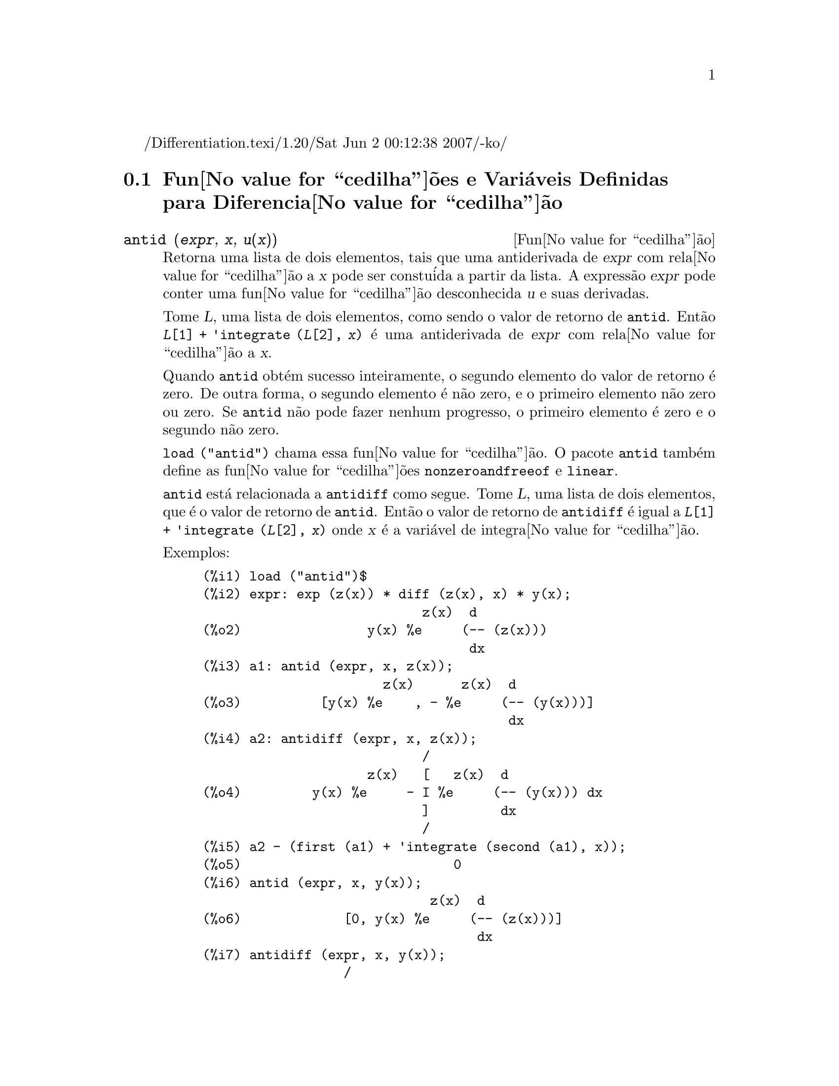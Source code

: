 /Differentiation.texi/1.20/Sat Jun  2 00:12:38 2007/-ko/
@c Language: Brazilian Portuguese, Encoding: iso-8859-1
@c /Differentiation.texi/1.20/Sat Jun  2 00:12:38 2007/-ko/
@c end concepts Differentiation
@menu
* Fun@value{cedilha}@~{o}es e Vari@'{a}veis Definidas para Diferencia@value{cedilha}@~{a}o::  
@end menu

@node Fun@value{cedilha}@~{o}es e Vari@'{a}veis Definidas para Diferencia@value{cedilha}@~{a}o,  , Diferencia@value{cedilha}@~{a}o, Diferencia@value{cedilha}@~{a}o
@section Fun@value{cedilha}@~{o}es e Vari@'{a}veis Definidas para Diferencia@value{cedilha}@~{a}o

@deffn {Fun@value{cedilha}@~{a}o} antid (@var{expr}, @var{x}, @var{u(x)}) 
Retorna uma lista de dois elementos,
tais que uma antiderivada de @var{expr} com rela@value{cedilha}@~{a}o a @var{x}
pode ser constu@'{i}da a partir da lista.
A express@~{a}o @var{expr} pode conter uma fun@value{cedilha}@~{a}o desconhecida @var{u} e suas derivadas.

Tome @var{L}, uma lista de dois elementos, como sendo o valor de retorno de @code{antid}.
Ent@~{a}o @code{@var{L}[1] + 'integrate (@var{L}[2], @var{x})}
@'{e} uma antiderivada de @var{expr} com rela@value{cedilha}@~{a}o a @var{x}.

Quando @code{antid} obt@'{e}m sucesso inteiramente,
o segundo elemento do valor de retorno @'{e} zero.
De outra forma, o segundo elemento @'{e} n@~{a}o zero,
e o primeiro elemento n@~{a}o zero ou zero.
Se @code{antid} n@~{a}o pode fazer nenhum progresso,
o primeiro elemento @'{e} zero e o segundo n@~{a}o zero.

@code{load ("antid")} chama essa fun@value{cedilha}@~{a}o.
O pacote @code{antid} tamb@'{e}m define as fun@value{cedilha}@~{o}es @code{nonzeroandfreeof} e @code{linear}.

@code{antid} est@'{a} relacionada a @code{antidiff} como segue.
Tome @var{L}, uma lista de dois elementos, que @'{e} o valor de retorno de @code{antid}.
Ent@~{a}o o valor de retorno de @code{antidiff} @'{e} igual a @code{@var{L}[1] + 'integrate (@var{L}[2], @var{x})}
onde @var{x} @'{e} a vari@'{a}vel de integra@value{cedilha}@~{a}o.

Exemplos:
@c FOLLOWING EXAMPLES GENERATED FROM THESE INPUTS
@c load ("antid")$
@c expr: exp (z(x)) * diff (z(x), x) * y(x);
@c a1: antid (expr, x, z(x));
@c a2: antidiff (expr, x, z(x));
@c a2 - (first (a1) + 'integrate (second (a1), x));
@c antid (expr, x, y(x));
@c antidiff (expr, x, y(x));
@c THERE IS A DEMO FILE share/integration/antid.dem, EXECUTED BY demo('antid)
@c BUT I THINK THE FOLLOWING ILLUSTRATES THE BASIC FUNCTIONALITY MORE CLEARLY
@c MAYBE MERGE IN THE DEMO PROBLEMS LATER

@example
(%i1) load ("antid")$
(%i2) expr: exp (z(x)) * diff (z(x), x) * y(x);
                            z(x)  d
(%o2)                y(x) %e     (-- (z(x)))
                                  dx
(%i3) a1: antid (expr, x, z(x));
                       z(x)      z(x)  d
(%o3)          [y(x) %e    , - %e     (-- (y(x)))]
                                       dx
(%i4) a2: antidiff (expr, x, z(x));
                            /
                     z(x)   [   z(x)  d
(%o4)         y(x) %e     - I %e     (-- (y(x))) dx
                            ]         dx
                            /
(%i5) a2 - (first (a1) + 'integrate (second (a1), x));
(%o5)                           0
(%i6) antid (expr, x, y(x));
                             z(x)  d
(%o6)             [0, y(x) %e     (-- (z(x)))]
                                   dx
(%i7) antidiff (expr, x, y(x));
                  /
                  [        z(x)  d
(%o7)             I y(x) %e     (-- (z(x))) dx
                  ]              dx
                  /
@end example

@end deffn

@deffn {Fun@value{cedilha}@~{a}o} antidiff (@var{expr}, @var{x}, @var{u}(@var{x}))
Retorna uma antiderivada de @var{expr} com rela@value{cedilha}@~{a}o a @var{x}.
A express@~{a}o @var{expr} pode conter uma fun@value{cedilha}@~{a}o desconhecida @var{u} e suas derivadas.

Quando @code{antidiff} obt@'{e}m sucesso inteiramente,
a express@~{a}o resultante @'{e} livre do sinal de integral (isto @'{e}, livre do substantivo @code{integrate}).
De outra forma, @code{antidiff} retorna uma express@~{a}o
que @'{e} parcialmente ou inteiramente dentro de um sinal de um sinal de integral.
Se @code{antidiff} n@~{a}o pode fazer qualquer progresso,
o valor de retorno @'{e} inteiramente dentro de um sinal de integral.

@code{load ("antid")} chama essa fun@value{cedilha}@~{a}o.
O pacote @code{antid} tamb@'{e}m define as fun@value{cedilha}@~{o}es @code{nonzeroandfreeof} e @code{linear}.

@code{antidiff} @'{e} relacionada a @code{antid} como segue.
Tome @var{L}, uma lista de dois elementos, como sendo o valor de retorno de @code{antid}.
Ent@~{a}o o valor de retorno de @code{antidiff} @'{e} igual a @code{@var{L}[1] + 'integrate (@var{L}[2], @var{x})}
onde @var{x} @'{e} a vari@'{a}vel de integra@value{cedilha}@~{a}o.

Exemplos:
@c FOLLOWING EXAMPLES GENERATED FROM THESE INPUTS
@c load ("antid")$
@c expr: exp (z(x)) * diff (z(x), x) * y(x);
@c a1: antid (expr, x, z(x));
@c a2: antidiff (expr, x, z(x));
@c a2 - (first (a1) + 'integrate (second (a1), x));
@c antid (expr, x, y(x));
@c antidiff (expr, x, y(x));
@c THERE IS A DEMO FILE share/integration/antid.dem, EXECUTED BY demo('antid)
@c BUT I THINK THE FOLLOWING ILLUSTRATES THE BASIC FUNCTIONALITY MORE CLEARLY
@c MAYBE MERGE IN THE DEMO PROBLEMS LATER

@example
(%i1) load ("antid")$
(%i2) expr: exp (z(x)) * diff (z(x), x) * y(x);
                            z(x)  d
(%o2)                y(x) %e     (-- (z(x)))
                                  dx
(%i3) a1: antid (expr, x, z(x));
                       z(x)      z(x)  d
(%o3)          [y(x) %e    , - %e     (-- (y(x)))]
                                       dx
(%i4) a2: antidiff (expr, x, z(x));
                            /
                     z(x)   [   z(x)  d
(%o4)         y(x) %e     - I %e     (-- (y(x))) dx
                            ]         dx
                            /
(%i5) a2 - (first (a1) + 'integrate (second (a1), x));
(%o5)                           0
(%i6) antid (expr, x, y(x));
                             z(x)  d
(%o6)             [0, y(x) %e     (-- (z(x)))]
                                   dx
(%i7) antidiff (expr, x, y(x));
                  /
                  [        z(x)  d
(%o7)             I y(x) %e     (-- (z(x))) dx
                  ]              dx
                  /
@end example

@end deffn

@c I SUSPECT THERE IS MORE TO BE SAID HERE
@defvr propriedade atomgrad

@code{atomgrad} @'{e} a propriedade do gradiente at@^{o}mico de uma express@~{a}o.
Essa propriedade @'{e} atribu@'{i}da por @code{gradef}.

@c NEED EXAMPLE HERE
@end defvr

@deffn {Fun@value{cedilha}@~{a}o} atvalue (@var{expr}, [@var{x_1} = @var{a_1}, ..., @var{x_m} = @var{a_m}], @var{c})
@deffnx {Fun@value{cedilha}@~{a}o} atvalue (@var{expr}, @var{x_1} = @var{a_1}, @var{c})
Atribui o valor @var{c} a @var{expr} no ponto @code{@var{x} = @var{a}}.
Tipicamente valores de extremidade s@~{a}o estabelecidos por esse mecanismo.

@var{expr} @'{e} a fun@value{cedilha}@~{a}o de avalia@value{cedilha}@~{a}o,
@code{@var{f}(@var{x_1}, ..., @var{x_m})},
ou uma derivada,
@code{diff (@var{f}(@var{x_1}, ..., @var{x_m}), @var{x_1}, @var{n_1}, ..., @var{x_n}, @var{n_m})}
@c HMM, WHAT IS THIS NEXT PHRASE GETTING AT ??
@c DOES IT INTEND TO IMPLY THAT IMPLICIT DEPENDENCIES ARE IGNORED ??
na qual os argumentos da fun@value{cedilha}@~{a}o explicitamente aparecem.
@var{n_i} @'{e} a ordem de diferencia@value{cedilha}@~{a}o com rela@value{cedilha}@~{a}o a @var{x_i}.

O ponto no qual o @code{atvalue} @'{e} estabelecido @'{e} dado pela lista de equa@value{cedilha}@~{o}es
@code{[@var{x_1} = @var{a_1}, ..., @var{x_m} = @var{a_m}]}.
Se existe uma vari@'{a}vel simples @var{x_1},
uma @'{u}nica equa@value{cedilha}@~{a}o pode ser dada sem ser contida em uma lista.

@code{printprops ([@var{f_1}, @var{f_2}, ...], atvalue)} mostra os @code{atvalues} das
fun@value{cedilha}@~{o}es @code{@var{f_1}, @var{f_2}, ...}
como especificado por chamadas a @code{atvalue}.
@code{printprops (@var{f}, atvalue)} mostra os @code{atvalues} de uma fun@value{cedilha}@~{a}o @var{f}.
@code{printprops (all, atvalue)} mostra os @code{atvalue}s de todas as fun@value{cedilha}@~{o}es para as quais @code{atvalue}s s@~{a}o definidos.

Os simbolos @code{@@1}, @code{@@2}, ... representam as 
vari@'{a}veis @var{x_1}, @var{x_2}, ... quando @code{atvalue}s s@~{a}o mostrados.

@code{atvalue} avalia seus argumentos.
@code{atvalue} retorna @var{c}, o @code{atvalue}.

Exemplos:
@c FOLLOWING ADAPTED FROM example (atvalue)
@c atvalue (f(x,y), [x = 0, y = 1], a^2);
@c atvalue ('diff (f(x,y), x), x = 0, 1 + y);
@c printprops (all, atvalue);
@c diff (4*f(x,y)^2 - u(x,y)^2, x);
@c at (%, [x = 0, y = 1]);

@example
(%i1) atvalue (f(x,y), [x = 0, y = 1], a^2);
                                2
(%o1)                          a
(%i2) atvalue ('diff (f(x,y), x), x = 0, 1 + y);
(%o2)                        @@2 + 1
(%i3) printprops (all, atvalue);
                                !
                  d             !
                 --- (f(@@1, @@2))!       = @@2 + 1
                 d@@1            !
                                !@@1 = 0

                                     2
                          f(0, 1) = a

(%o3)                         done
(%i4) diff (4*f(x,y)^2 - u(x,y)^2, x);
                  d                          d
(%o4)  8 f(x, y) (-- (f(x, y))) - 2 u(x, y) (-- (u(x, y)))
                  dx                         dx
(%i5) at (%, [x = 0, y = 1]);
                                         !
              2              d           !
(%o5)     16 a  - 2 u(0, 1) (-- (u(x, y))!            )
                             dx          !
                                         !x = 0, y = 1
@end example

@end deffn

@c LOOKS LIKE cartan IS THE NAME OF A PACKAGE AND NOT A FUNCTION OR VARIABLE
@c PROBABLY SHOULD SPLIT OUT cartan AND ITS CONTENTS INTO ITS OWN TEXINFO FILE
@c ext_diff AND lie_diff NOT DOCUMENTED (OTHER THAN HERE)
@deffn {Fun@value{cedilha}@~{a}o} cartan  -
O c@'{a}lculo exterior de formas diferenciais @'{e} uma ferramenta b@'{a}sica
de geometria diferencial desenvolvida por Elie Cartan e tem importantes
aplica@value{cedilha}@~{o}es na teoria das equa@value{cedilha}@~{o}es diferenciais parciais.
O pacote @code{cartan}
implementa as fun@value{cedilha}@~{o}es @code{ext_diff} e @code{lie_diff},
juntamente com os operadores @code{~} (produto da cunha) e @code{|} (contra@value{cedilha}@~{a}o
de uma forma com um vetor.)
Digite @code{demo (tensor)} para ver uma breve
descri@value{cedilha}@~{a}o desses comandos juntamente com exemplos.

@code{cartan} foi implementado por F.B. Estabrook e H.D. Wahlquist.

@end deffn

@deffn {Fun@value{cedilha}@~{a}o} del (@var{x})
@code{del (@var{x})} representa a diferencial da vari@'{a}vel @math{x}.

@code{diff} retorna uma express@~{a}o contendo @code{del}
se uma vari@'{a}vel independente n@~{a}o for especificada.
Nesse caso, o valor de retorno @'{e} a ent@~{a}o chamada "diferencial total".

Exemplos:
@c GENERATED FROM THE FOLLOWING
@c diff (log (x));
@c diff (exp (x*y));
@c diff (x*y*z);

@example
(%i1) diff (log (x));
                             del(x)
(%o1)                        ------
                               x
(%i2) diff (exp (x*y));
                     x y              x y
(%o2)            x %e    del(y) + y %e    del(x)
(%i3) diff (x*y*z);
(%o3)         x y del(z) + x z del(y) + y z del(x)
@end example

@end deffn

@deffn {Fun@value{cedilha}@~{a}o} delta (@var{t})
A fun@value{cedilha}@~{a}o Delta de Dirac.

Correntemente somente @code{laplace} sabe sobre a fun@value{cedilha}@~{a}o @code{delta}.

Exemplo:

@example
(%i1) laplace (delta (t - a) * sin(b*t), t, s);
Is  a  positive, negative, or zero?

p;
                                   - a s
(%o1)                   sin(a b) %e
@end example

@end deffn

@defvr {Vari@'{a}vel} dependencies
Valor padr@~{a}o: @code{[]}

@code{dependencies} @'{e} a lista de @'{a}tomos que possuem depend@^{e}ncias
funcionais, atribu@'{i}das por @code{depends} ou @code{gradef}.
A lista @code{dependencies} @'{e} cumulativa:
cada chamada a @code{depends} ou a @code{gradef} anexa @'{i}tens adicionais.

Veja @code{depends} e @code{gradef}.

@end defvr

@deffn {Fun@value{cedilha}@~{a}o} depends (@var{f_1}, @var{x_1}, ..., @var{f_n}, @var{x_n})
Declara depend@^{e}cias funcionais entre vari@'{a}veis para o prop@'{o}sito de calcular derivadas.
Na aus@^{e}ncia de depend@^{e}cias declaradas,
@code{diff (f, x)} retorna zero.
Se @code{depends (f, x)} for declarada,
@code{diff (f, x)} retorna uma derivada simb@'{o}lica (isto @'{e}, um substantivo @code{diff}).

Cada argumento @var{f_1}, @var{x_1}, etc., pode ser o nome de uma vari@'{a}vel ou array,
ou uma lista de nomes.
Todo elemento de @var{f_i} (talvez apenas um elemento simples)
@'{e} declarado para depender
de todo elemento de @var{x_i} (talvez apenas um elemento simples).
Se algum @var{f_i} for o nome de um array ou cont@'{e}m o nome de um array,
todos os elementos do array dependem de @var{x_i}.

@code{diff} reconhece depend@^{e}ncias indiretas estabelecidas por @code{depends}
e aplica a regra da cadeia nesses casos.

@code{remove (@var{f}, dependency)} remove todas as depend@^{e}ncias declaradas para @var{f}.

@code{depends} retorna uma lista de depend@^{e}ncias estabelecidas.
As depend@^{e}ncias s@~{a}o anexadas @`a vari@'{a}vel global @code{dependencies}.
@code{depends} avalia seus argumentos.

@code{diff} @'{e} o @'{u}nico comando Maxima que reconhece depend@^{e}ncias estabelecidas por @code{depends}.
Outras fun@value{cedilha}@~{o}es (@code{integrate}, @code{laplace}, etc.)
somente reconhecem depend@^{e}ncias explicitamente representadas por seus argumentos.
Por exemplo, @code{integrate} n@~{a}o reconhece a depend@^{e}ncia de @code{f} sobre @code{x}
a menos que explicitamente representada como @code{integrate (f(x), x)}.

@c GENERATED BY THE FOLLOWING
@c depends ([f, g], x);
@c depends ([r, s], [u, v, w]);
@c depends (u, t);
@c dependencies;
@c diff (r.s, u);
@example
(%i1) depends ([f, g], x);
(%o1)                     [f(x), g(x)]
(%i2) depends ([r, s], [u, v, w]);
(%o2)               [r(u, v, w), s(u, v, w)]
(%i3) depends (u, t);
(%o3)                        [u(t)]
(%i4) dependencies;
(%o4)      [f(x), g(x), r(u, v, w), s(u, v, w), u(t)]
(%i5) diff (r.s, u);
                         dr           ds
(%o5)                    -- . s + r . --
                         du           du
@end example

@c GENERATED BY THE FOLLOWING
@c diff (r.s, t);
@example
(%i6) diff (r.s, t);
                      dr du           ds du
(%o6)                 -- -- . s + r . -- --
                      du dt           du dt
@end example

@c GENERATED BY THE FOLLOWING
@c remove (r, dependency);
@c diff (r.s, t);
@example
(%i7) remove (r, dependency);
(%o7)                         done
(%i8) diff (r.s, t);
                                ds du
(%o8)                       r . -- --
                                du dt
@end example

@end deffn

@defvr {Vari@'{a}vel de op@value{cedilha}@~{a}o} derivabbrev
Valor padr@~{a}o: @code{false}

Quando @code{derivabbrev} for @code{true},
derivadas simb@'{o}licas (isto @'{e}, substantivos @code{diff}) s@~{a}o mostradas como subscritos.
De outra forma, derivadas s@~{a}o mostradas na nota@value{cedilha}@~{a}o de Leibniz @code{dy/dx}.

@c NEED EXAMPLES HERE
@end defvr

@c SEEMS LIKE THIS STATEMENT COULD BE LESS CLUMSY
@deffn {Fun@value{cedilha}@~{a}o} derivdegree (@var{expr}, @var{y}, @var{x})
Retorna o maior grau de uma derivada
da vari@'{a}vel dependente @var{y} com rela@value{cedilha}@~{a}o @`a vari@'{a}vel independente
@var{x} ocorrendo em @var{expr}.

Exemplo:
@c GENERATED FROM THE FOLLOWING
@c 'diff (y, x, 2) + 'diff (y, z, 3) + 'diff (y, x) * x^2;
@c derivdegree (%, y, x);
@example
(%i1) 'diff (y, x, 2) + 'diff (y, z, 3) + 'diff (y, x) * x^2;
                         3     2
                        d y   d y    2 dy
(%o1)                   --- + --- + x  --
                          3     2      dx
                        dz    dx
(%i2) derivdegree (%, y, x);
(%o2)                           2
@end example

@end deffn

@c I HAVE NO IDEA WHAT THIS DOES
@deffn {Fun@value{cedilha}@~{a}o} derivlist (@var{var_1}, ..., @var{var_k})
Causa somente diferencia@value{cedilha}@~{o}es com rela@value{cedilha}@~{a}o @`as
vari@'{a}veis indicadas, dentro do comando @code{ev}.

@end deffn

@defvr {Vari@'{a}vel de op@value{cedilha}@~{a}o} derivsubst
Valor padr@~{a}o: @code{false}

Quando @code{derivsubst} for @code{true}, uma substiru@'{i}@value{cedilha}@~{a}o n@~{a}o sint@'{a}tica tais como
@code{subst (x, 'diff (y, t), 'diff (y, t, 2))} retorna @code{'diff (x, t)}.

@end defvr

@deffn {Fun@value{cedilha}@~{a}o} diff (@var{expr}, @var{x_1}, @var{n_1}, ..., @var{x_m}, @var{n_m})
@deffnx {Fun@value{cedilha}@~{a}o} diff (@var{expr}, @var{x}, @var{n})
@deffnx {Fun@value{cedilha}@~{a}o} diff (@var{expr}, @var{x})
@deffnx {Fun@value{cedilha}@~{a}o} diff (@var{expr})
Retorna uma derivada ou diferencial de @var{expr} com rela@value{cedilha}@~{a}o a alguma ou todas as vari@'{a}veis em @var{expr}.

@code{diff (@var{expr}, @var{x}, @var{n})} retorna a @var{n}'@'{e}sima derivada de @var{expr}
com rela@value{cedilha}@~{a}o a @var{x}.

@code{diff (@var{expr}, @var{x_1}, @var{n_1}, ..., @var{x_m}, @var{n_m})}
retorna a derivada parcial mista de @var{expr} com rela@value{cedilha}@~{a}o a @var{x_1}, ..., @var{x_m}.
Isso @'{e} equivalente a @code{diff (... (diff (@var{expr}, @var{x_m}, @var{n_m}) ...), @var{x_1}, @var{n_1})}.

@code{diff (@var{expr}, @var{x})}
retorna a primeira derivada de @var{expr} com rela@value{cedilha}@~{a}o a
uma vari@'{a}vel @var{x}.

@code{diff (@var{expr})} retorna a diferencial total de @var{expr},
isto @'{e}, a soma das derivadas de @var{expr} com rela@value{cedilha}@~{a}o a cada uma de suas vari@'{a}veis
vezes a diferencial @code{del} de cada vari@'{a}vel.
@c WHAT DOES THIS NEXT STATEMENT MEAN, EXACTLY ??
Nenhuma simplifica@value{cedilha}@~{a}o adicional de @code{del} @'{e} oferecida.

A forma substantiva de @code{diff} @'{e} requerida em alguns contextos,
tal como declarando uma equa@value{cedilha}@~{a}o diferencial.
Nesses casos, @code{diff} pode ser colocado ap@'{o}strofo (com @code{'diff}) para retornar a forma substantiva
em lugar da realiza@value{cedilha}@~{a}o da diferencia@value{cedilha}@~{a}o.

Quando @code{derivabbrev} for @code{true}, derivadas s@~{a}o mostradas como subscritos.
De outra forma, derivadas s@~{a}o mostradas na nota@value{cedilha}@~{a}o de Leibniz, @code{dy/dx}.

Exemplos:
@c GENERATED FROM THE FOLLOWING
@c diff (exp (f(x)), x, 2);
@c derivabbrev: true$
@c 'integrate (f(x, y), y, g(x), h(x));
@c diff (%, x);

@example
(%i1) diff (exp (f(x)), x, 2);
                     2
              f(x)  d               f(x)  d         2
(%o1)       %e     (--- (f(x))) + %e     (-- (f(x)))
                      2                   dx
                    dx
(%i2) derivabbrev: true$
(%i3) 'integrate (f(x, y), y, g(x), h(x));
                         h(x)
                        /
                        [
(%o3)                   I     f(x, y) dy
                        ]
                        /
                         g(x)
(%i4) diff (%, x);
       h(x)
      /
      [
(%o4) I     f(x, y)  dy + f(x, h(x)) h(x)  - f(x, g(x)) g(x)
      ]            x                     x                  x
      /
       g(x)
@end example

Para o pacote tensor, as seguintes modifica@value{cedilha}@~{o}es foram
incorporadas:

(1) As derivadas de quaisquer objetos indexados em @var{expr} ter@~{a}o as
vari@'{a}veis @var{x_i} anexadas como argumentos adicionais.  Ent@~{a}o todos os
@'{i}ndices de derivada ser@~{a}o ordenados.

(2) As vari@'{a}veis @var{x_i} podem ser inteiros de 1 at@'{e} o valor de uma vari@'{a}vel
@code{dimension} [valor padr@~{a}o: 4].  Isso far@'{a} com que a diferencia@value{cedilha}@~{a}o
seja conclu@'{i}da com rela@value{cedilha}@~{a}o aos @var{x_i}'@'{e}simos membros da lista @code{coordinates} que
pode ser escolhida para uma lista de nomes de coordenadas, e.g.,
@code{[x, y, z, t]}. Se @code{coordinates} for associada a uma vari@'{a}vel at@^{o}mica, ent@~{a}o aquela
vari@'{a}vel subscrita por @var{x_i} ser@'{a} usada para uma vari@'{a}vel de
diferencia@value{cedilha}@~{a}o.  Isso permite um array de nomes de coordenadas ou
nomes subscritos como @code{X[1]}, @code{X[2]}, ... sejam usados.  Se @code{coordinates} n@~{a}o
foram atribu@'{i}das um valor, ent@~{a}o as vari@'{a}veis seram tratadas como em (1)
acima.

@c NEED EXAMPLES FOR TENSOR STUFF
@end deffn

@c MERGE THIS INTO @defun diff
@defvr {S@'{i}mbolo especial} diff

Quando @code{diff} est@'{a} presente como um @code{evflag} em chamadas para @code{ev},
Todas as diferencia@value{cedilha}@~{o}es indicadas em @code{expr} s@~{a}o realizdas.

@c NEED EXAMPLE HERE
@end defvr

@c NOT SURE HOW THIS IS SUPPOSED TO WORK
@deffn {Fun@value{cedilha}@~{a}o} dscalar (@var{f})
Aplica o d'Alembertiano escalar para a fun@value{cedilha}@~{a}o escalar @var{f}.

@c APPARENTLY dscalar DOESN'T EXIST IN THE CORE FILES ANYMORE
@c ctensor HAS THE ONLY DEFN I FOUND (OUTSIDE OF archive/)
@code{load ("ctensor")} chama essa fun@value{cedilha}@~{a}o.

@c FOLLOWING EXAMPLE DOESN'T WORK; I GET dscalar (field) ==> 0
@c (I GET 0 FOR THE ctensor VERSION OF dscalar, AND SAME FOR
@c THE DEFN OF dscalar GIVEN IN archive/share/lisp/ctensr.trl)
@c INCIDENTALLY dependencies IS DOCUMENTED ONLY AS A VARIABLE

@c @example
@c (%i41) dependencies(field(r));
@c (%o41)                           [field(r)]
@c (%i42) dscalar(field);
@c (%o43)
@c     -m
@c   %e  ((field  n - field  m + 2 field   ) r + 4 field )
@c              r  r       r  r         r r             r
@c 
@c - -----------------------------------------------------
@c                              2 r
@c @end example

@end deffn

@deffn {Fun@value{cedilha}@~{a}o} express (@var{expr})
@c HERE IS THE PREVIOUS TEXT. WHAT IS THE POINT ABOUT depends ?? I'M NOT GETTING IT
@c The result uses the noun form of any
@c derivadas arising from expansion of the vector differential
@c operators.  To force evaluation of these derivadas, the built-in @code{ev}
@c fun@value{cedilha}@~{a}o can be used together with the @code{diff} evflag, after using the
@c built-in @code{depends} fun@value{cedilha}@~{a}o to establish any new implicit depend@^{e}ncias.

Expande o substantivo do operador diferencial em express@~{o}es em termos de derivadas parciais.
@code{express} reconhece os operadores @code{grad}, @code{div}, @code{curl}, @code{laplacian}.
@code{express} tamb@'{e}m expande o produto do X @code{~}.

Derivadas simb@'{o}licas (isto @'{e}, substantivos @code{diff})
no valor de retorno de @code{express} podem ser avaliadas inclu@'{i}ndo @code{diff}
na chamada @`a fun@value{cedilha}@~{a}o @code{ev} ou na linha de comando.
Nesse contexto, @code{diff} age como uma @code{evfun}.

@code{load ("vect")} chama essa fun@value{cedilha}@~{a}o.
@c IN POINT OF FACT, express IS A SIMPLIFICATION RULE, AND express1 IS THE FCN WHICH DOES ALL THE WORK

Exemplos:
@c GENERATED FROM THE FOLLOWING
@c load ("vect")$
@c grad (x^2 + y^2 + z^2);
@c express (%);
@c ev (%, diff);
@c div ([x^2, y^2, z^2]);
@c express (%);
@c ev (%, diff);
@c curl ([x^2, y^2, z^2]);
@c express (%);
@c ev (%, diff);
@c laplacian (x^2 * y^2 * z^2);
@c express (%);
@c ev (%, diff);
@c [a, b, c] ~ [x, y, z];
@c express (%);

@example
(%i1) load ("vect")$
(%i2) grad (x^2 + y^2 + z^2);
                              2    2    2
(%o2)                  grad (z  + y  + x )
(%i3) express (%);
       d    2    2    2   d    2    2    2   d    2    2    2
(%o3) [-- (z  + y  + x ), -- (z  + y  + x ), -- (z  + y  + x )]
       dx                 dy                 dz
(%i4) ev (%, diff);
(%o4)                    [2 x, 2 y, 2 z]
(%i5) div ([x^2, y^2, z^2]);
                              2   2   2
(%o5)                   div [x , y , z ]
(%i6) express (%);
                   d    2    d    2    d    2
(%o6)              -- (z ) + -- (y ) + -- (x )
                   dz        dy        dx
(%i7) ev (%, diff);
(%o7)                    2 z + 2 y + 2 x
(%i8) curl ([x^2, y^2, z^2]);
                               2   2   2
(%o8)                   curl [x , y , z ]
(%i9) express (%);
       d    2    d    2   d    2    d    2   d    2    d    2
(%o9) [-- (z ) - -- (y ), -- (x ) - -- (z ), -- (y ) - -- (x )]
       dy        dz       dz        dx       dx        dy
(%i10) ev (%, diff);
(%o10)                      [0, 0, 0]
(%i11) laplacian (x^2 * y^2 * z^2);
                                  2  2  2
(%o11)                laplacian (x  y  z )
(%i12) express (%);
         2                2                2
        d     2  2  2    d     2  2  2    d     2  2  2
(%o12)  --- (x  y  z ) + --- (x  y  z ) + --- (x  y  z )
          2                2                2
        dz               dy               dx
(%i13) ev (%, diff);
                      2  2      2  2      2  2
(%o13)             2 y  z  + 2 x  z  + 2 x  y
(%i14) [a, b, c] ~ [x, y, z];
(%o14)                [a, b, c] ~ [x, y, z]
(%i15) express (%);
(%o15)          [b z - c y, c x - a z, a y - b x]
@end example

@end deffn

@c COMMENTING OUT THIS TEXT PENDING RESOLUTION OF BUG REPORT # 836704:
@c "gendiff is all bugs: should be deprecated"
@c @defun gendiff
@c Sometimes @code{diff(e,x,n)} can be reduced even though N is
@c symbolic.
@c 
@c @example
@c batch("gendif")$
@c @end example
@c 
@c and you can try, for example,
@c 
@c @example
@c diff(%e^(a*x),x,q)
@c @end example
@c 
@c by using @code{gendiff} rather than @code{diff}.  Unevaluable
@c items come out quoted.  Some items are in terms of @code{genfact}, which
@c see.
@c
@c @end defun

@deffn {Fun@value{cedilha}@~{a}o} gradef (@var{f}(@var{x_1}, ..., @var{x_n}), @var{g_1}, ..., @var{g_m})
@deffnx {Fun@value{cedilha}@~{a}o} gradef (@var{a}, @var{x}, @var{expr})
Define as derivadas parciais (i.e., os componentes do gradiente) da fun@value{cedilha}@~{a}o @var{f}
ou vari@'{a}vel @var{a}.

@code{gradef (@var{f}(@var{x_1}, ..., @var{x_n}), @var{g_1}, ..., @var{g_m})}
define @code{d@var{f}/d@var{x_i}} como @var{g_i}, 
onde @var{g_i} @'{e} uma express@~{a}o; @var{g_i} pode ser uma chamada de fun@value{cedilha}@~{a}o, mas n@~{a}o o nome de uma fun@value{cedilha}@~{a}o.
O n@'{u}mero de derivadas parciais @var{m} pode ser menor que o n@'{u}mero de argumentos @var{n},
nesses casos derivadas s@~{a}o definidas com rela@value{cedilha}@~{a}o a @var{x_1} at@'{e} @var{x_m} somente.

@code{gradef (@var{a}, @var{x}, @var{expr})} define uma derivada de vari@'{a}vel @var{a}
com rela@value{cedilha}@~{a}o a @var{x} como @var{expr}.
Isso tamb@'{e}m estabelece a depend@^{e}ncia de @var{a} sobre @var{x} (via @code{depends (@var{a}, @var{x})}).

O primeiro argumento @code{@var{f}(@var{x_1}, ..., @var{x_n})} ou @var{a} @'{e} acompanhado de ap@'{o}strofo,
mas os argumentos restantes @var{g_1}, ..., @var{g_m} s@~{a}o avaliados.
@code{gradef} retorna a fun@value{cedilha}@~{a}o ou vari@'{a}vel para as quais as derivadas parciais s@~{a}o definidas.

@code{gradef} pode redefinir as derivadas de fun@value{cedilha}@~{o}es internas do Maxima.
Por exemplo, @code{gradef (sin(x), sqrt (1 - sin(x)^2))} redefine uma derivada de @code{sin}.

@code{gradef} n@~{a}o pode definir derivadas parciais para um fun@value{cedilha}@~{a}o subscrita.

@code{printprops ([@var{f_1}, ..., @var{f_n}], gradef)} mostra as derivadas parciais
das fun@value{cedilha}@~{o}es @var{f_1}, ..., @var{f_n}, como definidas por @code{gradef}.

@code{printprops ([@var{a_n}, ..., @var{a_n}], atomgrad)} mostra as derivadas parciais
das vari@'{a}veis @var{a_n}, ..., @var{a_n}, como definidas por @code{gradef}.

@code{gradefs} @'{e} a lista de fun@value{cedilha}@~{o}es
para as quais derivadas parciais foram definidas por @code{gradef}.
@code{gradefs} n@~{a}o inclui quaisquer vari@'{a}veis
para quais derivadas parciais foram definidas por @code{gradef}.

@c REPHRASE THIS NEXT BIT
Gradientes s@~{a}o necess@'{a}rios quando, por exemplo, uma fun@value{cedilha}@~{a}o n@~{a}o @'{e} conhecida
explicitamente mas suas derivadas primeiras s@~{a}o e isso @'{e} desejado para obter
derivadas de ordem superior.

@c NEED EXAMPLES HERE
@end deffn

@defvr {Vari@'{a}vel de sistema} gradefs
Valor padr@~{a}o: @code{[]}

@code{gradefs} @'{e} a lista de fun@value{cedilha}@~{o}es
para as quais derivadas parciais foram definidas por @code{gradef}.
@code{gradefs} n@~{a}o inclui quaisquer vari@'{a}veis
para as quais derivadas parciais foram deinidas por @code{gradef}.

@end defvr

@deffn {Fun@value{cedilha}@~{a}o} laplace (@var{expr}, @var{t}, @var{s})
Tenta calcular a transformada de Laplace de @var{expr} com rela@value{cedilha}@~{a}o a uma vari@'{a}vel @var{t}
e par@^{a}metro de transforma@value{cedilha}@~{a}o @var{s}.
Se @code{laplace} n@~{a}o pode achar uma solu@value{cedilha}@~{a}o, um substantivo @code{'laplace} @'{e} retornado.

@code{laplace} reconhece em @var{expr} as fun@value{cedilha}@~{o}es
@code{delta}, @code{exp}, @code{log}, @code{sin}, @code{cos}, @code{sinh}, @code{cosh}, e @code{erf},
tamb@'{e}m @code{derivative}, @code{integrate}, @code{sum}, e @code{ilt}.
Se algumas outras fun@value{cedilha}@~{o}es estiverem presente,
@code{laplace} pode n@~{a}o ser habilitada a calcular a tranformada.

@c REPHRASE THIS
@var{expr} pode tamb@'{e}m ser uma equa@value{cedilha}@~{a}o linear, diferencial de coeficiente contante no
qual caso o @code{atvalue} da vari@'{a}vel dependente @'{e} usado.
@c "used" -- USED HOW ??
O requerido @code{atvalue} pode ser fornecido ou antes ou depois da transformada ser calculada.
Uma vez que as condi@value{cedilha}@~{o}es iniciais devem ser especificadas em zero, se um teve condi@value{cedilha}@~{o}es
de limite impostas em qualquer outro lugar ele pode impor essas sobre a solu@value{cedilha}@~{a}o
geral e eliminar as constantes resolvendo a solu@value{cedilha}@~{a}o geral
para essas e substituindo seus valores de volta.

@code{laplace} reconhece integrais de convolu@value{cedilha}@~{a}o da forma
@code{integrate (f(x) * g(t - x), x, 0, t)};
outros tipos de convolu@value{cedilha}@~{o}es n@~{a}o s@~{a}o reconhecidos.

Rela@value{cedilha}@~{o}es funcionais devem ser explicitamente representadas em @var{expr};
rela@value{cedilha}@~{o}es impl@'{i}citas, estabelecidas por @code{depends}, n@~{a}o s@~{a}o reconhecidas.
Isto @'{e}, se @var{f} depende de @var{x} e @var{y},
@code{f (x, y)} deve aparecer em @var{expr}.

Veja tamb@'{e}m @code{ilt}, a transformada inversa de Laplace.

Exemplos:
@c GENERATED FROM THE FOLLOWING:
@c laplace (exp (2*t + a) * sin(t) * t, t, s);
@c laplace ('diff (f (x), x), x, s);
@c diff (diff (delta (t), t), t);
@c laplace (%, t, s);

@example
(%i1) laplace (exp (2*t + a) * sin(t) * t, t, s);
                            a
                          %e  (2 s - 4)
(%o1)                    ---------------
                           2           2
                         (s  - 4 s + 5)
(%i2) laplace ('diff (f (x), x), x, s);
(%o2)             s laplace(f(x), x, s) - f(0)
(%i3) diff (diff (delta (t), t), t);
                          2
                         d
(%o3)                    --- (delta(t))
                           2
                         dt
(%i4) laplace (%, t, s);
                            !
               d            !         2
(%o4)        - -- (delta(t))!      + s  - delta(0) s
               dt           !
                            !t = 0
@end example

@end deffn
